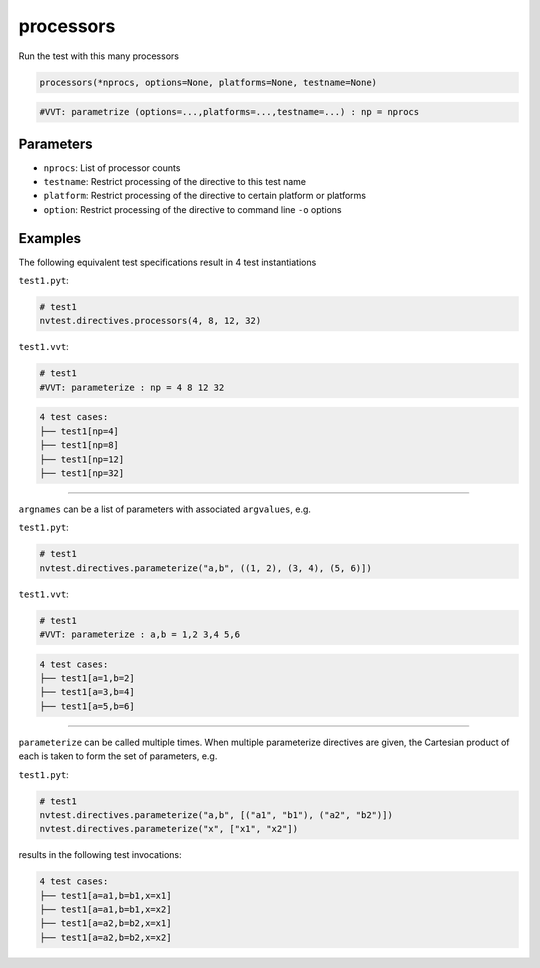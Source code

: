 .. _directive-processors:

processors
==========

Run the test with this many processors

.. code-block:: python

   processors(*nprocs, options=None, platforms=None, testname=None)


.. code-block:: python

   #VVT: parametrize (options=...,platforms=...,testname=...) : np = nprocs

Parameters
----------

* ``nprocs``: List of processor counts
* ``testname``: Restrict processing of the directive to this test name
* ``platform``: Restrict processing of the directive to certain platform or platforms
* ``option``: Restrict processing of the directive to command line ``-o`` options

Examples
--------

The following equivalent test specifications result in 4 test instantiations

``test1.pyt``:

.. code-block:: python

   # test1
   nvtest.directives.processors(4, 8, 12, 32)

``test1.vvt``:

.. code-block:: python

   # test1
   #VVT: parameterize : np = 4 8 12 32

.. code-block:: console

   4 test cases:
   ├── test1[np=4]
   ├── test1[np=8]
   ├── test1[np=12]
   ├── test1[np=32]

----

``argnames`` can be a list of parameters with associated ``argvalues``, e.g.

``test1.pyt``:

.. code-block:: python

   # test1
   nvtest.directives.parameterize("a,b", ((1, 2), (3, 4), (5, 6)])

``test1.vvt``:

.. code-block:: python

   # test1
   #VVT: parameterize : a,b = 1,2 3,4 5,6

.. code-block:: console

   4 test cases:
   ├── test1[a=1,b=2]
   ├── test1[a=3,b=4]
   ├── test1[a=5,b=6]

----

``parameterize`` can be called multiple times.  When multiple parameterize directives are given, the Cartesian product of each is taken to form the set of parameters, e.g.

``test1.pyt``:

.. code-block:: python

   # test1
   nvtest.directives.parameterize("a,b", [("a1", "b1"), ("a2", "b2")])
   nvtest.directives.parameterize("x", ["x1", "x2"])

results in the following test invocations:

.. code-block:: console

   4 test cases:
   ├── test1[a=a1,b=b1,x=x1]
   ├── test1[a=a1,b=b1,x=x2]
   ├── test1[a=a2,b=b2,x=x1]
   ├── test1[a=a2,b=b2,x=x2]
